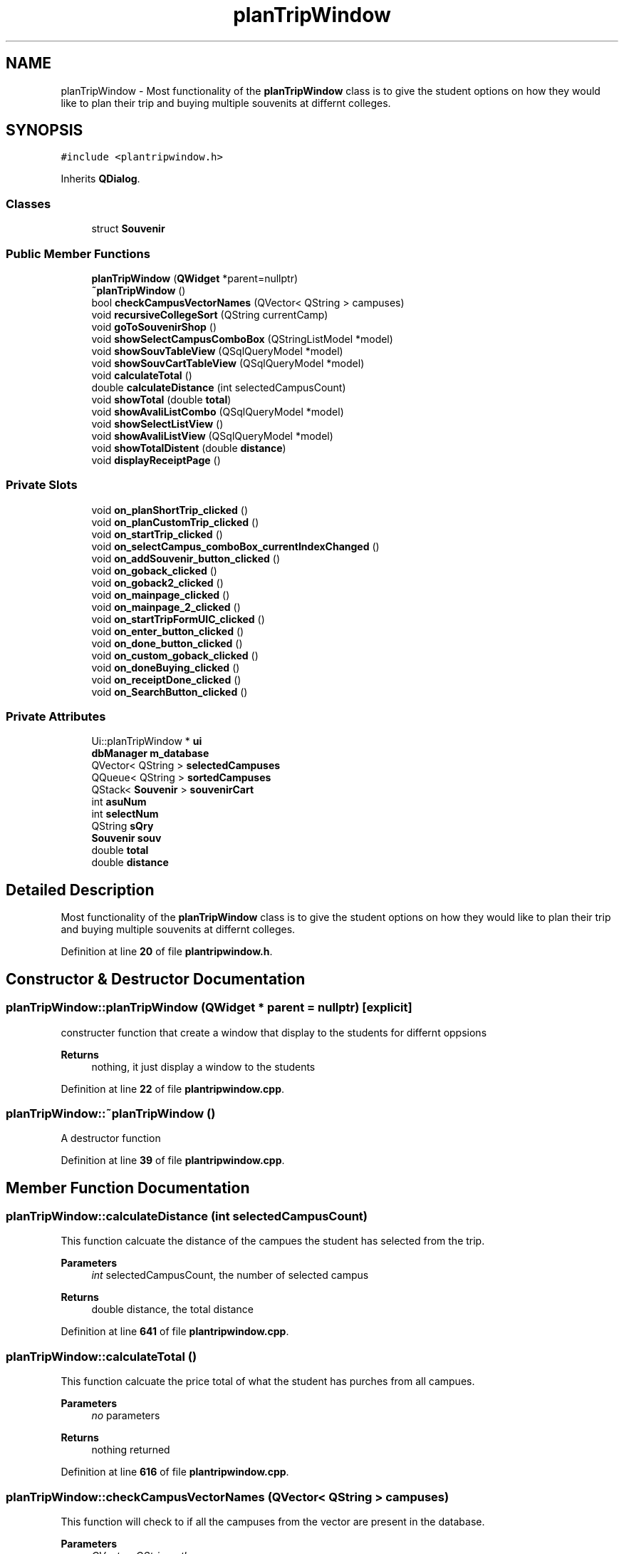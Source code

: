 .TH "planTripWindow" 3 "Sat Mar 18 2023" "CS1D-College-Tour" \" -*- nroff -*-
.ad l
.nh
.SH NAME
planTripWindow \- Most functionality of the \fBplanTripWindow\fP class is to give the student options on how they would like to plan their trip and buying multiple souvenits at differnt colleges\&.  

.SH SYNOPSIS
.br
.PP
.PP
\fC#include <plantripwindow\&.h>\fP
.PP
Inherits \fBQDialog\fP\&.
.SS "Classes"

.in +1c
.ti -1c
.RI "struct \fBSouvenir\fP"
.br
.in -1c
.SS "Public Member Functions"

.in +1c
.ti -1c
.RI "\fBplanTripWindow\fP (\fBQWidget\fP *parent=nullptr)"
.br
.ti -1c
.RI "\fB~planTripWindow\fP ()"
.br
.ti -1c
.RI "bool \fBcheckCampusVectorNames\fP (QVector< QString > campuses)"
.br
.ti -1c
.RI "void \fBrecursiveCollegeSort\fP (QString currentCamp)"
.br
.ti -1c
.RI "void \fBgoToSouvenirShop\fP ()"
.br
.ti -1c
.RI "void \fBshowSelectCampusComboBox\fP (QStringListModel *model)"
.br
.ti -1c
.RI "void \fBshowSouvTableView\fP (QSqlQueryModel *model)"
.br
.ti -1c
.RI "void \fBshowSouvCartTableView\fP (QSqlQueryModel *model)"
.br
.ti -1c
.RI "void \fBcalculateTotal\fP ()"
.br
.ti -1c
.RI "double \fBcalculateDistance\fP (int selectedCampusCount)"
.br
.ti -1c
.RI "void \fBshowTotal\fP (double \fBtotal\fP)"
.br
.ti -1c
.RI "void \fBshowAvaliListCombo\fP (QSqlQueryModel *model)"
.br
.ti -1c
.RI "void \fBshowSelectListView\fP ()"
.br
.ti -1c
.RI "void \fBshowAvaliListView\fP (QSqlQueryModel *model)"
.br
.ti -1c
.RI "void \fBshowTotalDistent\fP (double \fBdistance\fP)"
.br
.ti -1c
.RI "void \fBdisplayReceiptPage\fP ()"
.br
.in -1c
.SS "Private Slots"

.in +1c
.ti -1c
.RI "void \fBon_planShortTrip_clicked\fP ()"
.br
.ti -1c
.RI "void \fBon_planCustomTrip_clicked\fP ()"
.br
.ti -1c
.RI "void \fBon_startTrip_clicked\fP ()"
.br
.ti -1c
.RI "void \fBon_selectCampus_comboBox_currentIndexChanged\fP ()"
.br
.ti -1c
.RI "void \fBon_addSouvenir_button_clicked\fP ()"
.br
.ti -1c
.RI "void \fBon_goback_clicked\fP ()"
.br
.ti -1c
.RI "void \fBon_goback2_clicked\fP ()"
.br
.ti -1c
.RI "void \fBon_mainpage_clicked\fP ()"
.br
.ti -1c
.RI "void \fBon_mainpage_2_clicked\fP ()"
.br
.ti -1c
.RI "void \fBon_startTripFormUIC_clicked\fP ()"
.br
.ti -1c
.RI "void \fBon_enter_button_clicked\fP ()"
.br
.ti -1c
.RI "void \fBon_done_button_clicked\fP ()"
.br
.ti -1c
.RI "void \fBon_custom_goback_clicked\fP ()"
.br
.ti -1c
.RI "void \fBon_doneBuying_clicked\fP ()"
.br
.ti -1c
.RI "void \fBon_receiptDone_clicked\fP ()"
.br
.ti -1c
.RI "void \fBon_SearchButton_clicked\fP ()"
.br
.in -1c
.SS "Private Attributes"

.in +1c
.ti -1c
.RI "Ui::planTripWindow * \fBui\fP"
.br
.ti -1c
.RI "\fBdbManager\fP \fBm_database\fP"
.br
.ti -1c
.RI "QVector< QString > \fBselectedCampuses\fP"
.br
.ti -1c
.RI "QQueue< QString > \fBsortedCampuses\fP"
.br
.ti -1c
.RI "QStack< \fBSouvenir\fP > \fBsouvenirCart\fP"
.br
.ti -1c
.RI "int \fBasuNum\fP"
.br
.ti -1c
.RI "int \fBselectNum\fP"
.br
.ti -1c
.RI "QString \fBsQry\fP"
.br
.ti -1c
.RI "\fBSouvenir\fP \fBsouv\fP"
.br
.ti -1c
.RI "double \fBtotal\fP"
.br
.ti -1c
.RI "double \fBdistance\fP"
.br
.in -1c
.SH "Detailed Description"
.PP 
Most functionality of the \fBplanTripWindow\fP class is to give the student options on how they would like to plan their trip and buying multiple souvenits at differnt colleges\&. 
.PP
Definition at line \fB20\fP of file \fBplantripwindow\&.h\fP\&.
.SH "Constructor & Destructor Documentation"
.PP 
.SS "planTripWindow::planTripWindow (\fBQWidget\fP * parent = \fCnullptr\fP)\fC [explicit]\fP"
constructer function that create a window that display to the students for differnt oppsions 
.PP
\fBReturns\fP
.RS 4
nothing, it just display a window to the students 
.RE
.PP

.PP
Definition at line \fB22\fP of file \fBplantripwindow\&.cpp\fP\&.
.SS "planTripWindow::~planTripWindow ()"
A destructor function 
.PP
Definition at line \fB39\fP of file \fBplantripwindow\&.cpp\fP\&.
.SH "Member Function Documentation"
.PP 
.SS "planTripWindow::calculateDistance (int selectedCampusCount)"
This function calcuate the distance of the campues the student has selected from the trip\&. 
.PP
\fBParameters\fP
.RS 4
\fIint\fP selectedCampusCount, the number of selected campus 
.RE
.PP
\fBReturns\fP
.RS 4
double distance, the total distance 
.RE
.PP

.PP
Definition at line \fB641\fP of file \fBplantripwindow\&.cpp\fP\&.
.SS "planTripWindow::calculateTotal ()"
This function calcuate the price total of what the student has purches from all campues\&. 
.PP
\fBParameters\fP
.RS 4
\fIno\fP parameters 
.RE
.PP
\fBReturns\fP
.RS 4
nothing returned 
.RE
.PP

.PP
Definition at line \fB616\fP of file \fBplantripwindow\&.cpp\fP\&.
.SS "planTripWindow::checkCampusVectorNames (QVector< QString > campuses)"
This function will check to if all the campuses from the vector are present in the database\&. 
.PP
\fBParameters\fP
.RS 4
\fIQVector<QString>,the\fP campuses name 
.RE
.PP
\fBReturns\fP
.RS 4
true or falst, if the name is in the database 
.RE
.PP

.PP
Definition at line \fB235\fP of file \fBplantripwindow\&.cpp\fP\&.
.SS "planTripWindow::displayReceiptPage ()"
This function switches the current UI to the final receipt page UI and initializes the widgets on the UI\&. 
.PP
Definition at line \fB675\fP of file \fBplantripwindow\&.cpp\fP\&.
.SS "planTripWindow::goToSouvenirShop ()"
This function switches the current UI to the \fBSouvenir\fP shop UI and initializes the widgets on the UI\&. 
.PP
\fBParameters\fP
.RS 4
\fIno\fP parameters 
.RE
.PP
\fBReturns\fP
.RS 4
nothing returned 
.RE
.PP

.PP
Definition at line \fB417\fP of file \fBplantripwindow\&.cpp\fP\&.
.SS "planTripWindow::on_addSouvenir_button_clicked ()\fC [private]\fP, \fC [slot]\fP"
This function is the adding souvenirs function, it will display the souvenirs the student has pick on to the cart table after click it\&. 
.PP
Definition at line \fB573\fP of file \fBplantripwindow\&.cpp\fP\&.
.SS "planTripWindow::on_custom_goback_clicked ()\fC [private]\fP, \fC [slot]\fP"
This function is the goback function, it will display the last page after click it\&. 
.PP
Definition at line \fB451\fP of file \fBplantripwindow\&.cpp\fP\&.
.SS "planTripWindow::on_done_button_clicked ()\fC [private]\fP, \fC [slot]\fP"
This function is the done function, it will display the souvenirs shop page after click it\&. 
.PP
Definition at line \fB210\fP of file \fBplantripwindow\&.cpp\fP\&.
.SS "planTripWindow::on_doneBuying_clicked ()\fC [private]\fP, \fC [slot]\fP"
This function is the done function, it will display the receipt page after click it\&. 
.PP
Definition at line \fB481\fP of file \fBplantripwindow\&.cpp\fP\&.
.SS "planTripWindow::on_enter_button_clicked ()\fC [private]\fP, \fC [slot]\fP"
This function is the enter function, it will move the selected college name the student has pick to the selectedCollege list after click it\&. 
.PP
Definition at line \fB182\fP of file \fBplantripwindow\&.cpp\fP\&.
.SS "planTripWindow::on_goback2_clicked ()\fC [private]\fP, \fC [slot]\fP"
This function is the goback function, it will display the last page after click it\&. 
.PP
Definition at line \fB443\fP of file \fBplantripwindow\&.cpp\fP\&.
.SS "planTripWindow::on_goback_clicked ()\fC [private]\fP, \fC [slot]\fP"
This function is the goback function, it will display the last page after click it\&. 
.PP
Definition at line \fB435\fP of file \fBplantripwindow\&.cpp\fP\&.
.SS "planTripWindow::on_mainpage_2_clicked ()\fC [private]\fP, \fC [slot]\fP"
This function is the go to main page function, it will display the main page after click it\&. 
.PP
Definition at line \fB508\fP of file \fBplantripwindow\&.cpp\fP\&.
.SS "planTripWindow::on_mainpage_clicked ()\fC [private]\fP, \fC [slot]\fP"
This function is the go to main page function, it will display the main page after click it\&. 
.PP
Definition at line \fB490\fP of file \fBplantripwindow\&.cpp\fP\&.
.SS "planTripWindow::on_planCustomTrip_clicked ()\fC [private]\fP, \fC [slot]\fP"
This function is the plan the custom trip, it will plan the college tour trip starding at where the student wants and vist the all other college base on what student has pick after click it\&. 
.PP
 Test(1): distance: 3973 cost: 713\&.97
.PP
Test(2): distance: 2412 cost: 181\&.95
.PP
.PP
 MAKE CHANGES
.PP
.PP
 Test(3): distance: 1720 cost: 222\&.40
.PP
Test(4): distance: 3107 cost: 587\&.44
.PP
Definition at line \fB117\fP of file \fBplantripwindow\&.cpp\fP\&.
.SS "planTripWindow::on_planShortTrip_clicked ()\fC [private]\fP, \fC [slot]\fP"
This function is the plan the shortes trip form ASU, it will plan the college tour trip starding at ASU and vist the 11 college after click it\&. 
.PP
 Test(1) -> 5 trips: distance: 790\&.3 cost: 0
.PP
Test(2) -> 4 trips: distance: 457\&.3 cost: 0
.PP
Definition at line \fB45\fP of file \fBplantripwindow\&.cpp\fP\&.
.SS "planTripWindow::on_receiptDone_clicked ()\fC [private]\fP, \fC [slot]\fP"
This function is the done function, it will display the main page after click it\&.
.PP
This function is the search function, it will search the college name that is currenly display on the combo box after click it\&. 
.PP
Definition at line \fB459\fP of file \fBplantripwindow\&.cpp\fP\&.
.SS "void planTripWindow::on_SearchButton_clicked ()\fC [private]\fP, \fC [slot]\fP"

.PP
Definition at line \fB691\fP of file \fBplantripwindow\&.cpp\fP\&.
.SS "planTripWindow::on_selectCampus_comboBox_currentIndexChanged ()\fC [private]\fP, \fC [slot]\fP"
This function changes the souviner table base on what campus the student has selected in the combo box\&. 
.PP
Definition at line \fB551\fP of file \fBplantripwindow\&.cpp\fP\&.
.SS "planTripWindow::on_startTrip_clicked ()\fC [private]\fP, \fC [slot]\fP"
This function is the plan a trip form saddleback college, it will plan the college tour trip starding at saddleback college and vist the 11 college after click it\&. 
.PP
 Test: distance: 5315\&.5 cost: 0
.PP
Definition at line \fB255\fP of file \fBplantripwindow\&.cpp\fP\&.
.SS "planTripWindow::on_startTripFormUIC_clicked ()\fC [private]\fP, \fC [slot]\fP"
This function is the plan the a trip form UIC, it will plan the college tour trip starding at UCI and vist the 13 college after click it\&. 
.PP
 Test: distance should be: 5847\&.2 cost: 0
.PP
Definition at line \fB306\fP of file \fBplantripwindow\&.cpp\fP\&.
.SS "planTripWindow::recursiveCollegeSort (QString currentCamp)"
This function sort the college touring trip list in order\&. For example, from the starting campus, the next campus will be the closest to the start, then the closest after that\&. Each recursive call find the closest campus to the campus passed in\&. When the closest is found, the new campus is sorted and then used for the next call\&. 
.PP
\fBParameters\fP
.RS 4
\fIString\fP currentCamp, the name of the current campues 
.RE
.PP
< queue of sorted campuses for tour
.PP
< vector of selected campuses for the tour
.PP
Definition at line \fB366\fP of file \fBplantripwindow\&.cpp\fP\&.
.SS "planTripWindow::showAvaliListCombo (QSqlQueryModel * model)"
The avaliable campuses combo box on the general tour college selection UI will display the information held in a QSqlQueryModel pointer\&. 
.PP
\fBParameters\fP
.RS 4
\fIQSqlQueryModel,model\fP (passed as a pointer) 
.RE
.PP
\fBReturns\fP
.RS 4
nothing returned 
.RE
.PP

.PP
Definition at line \fB176\fP of file \fBplantripwindow\&.cpp\fP\&.
.SS "planTripWindow::showAvaliListView (QSqlQueryModel * model)"
The avaliable campuses list view on the general tour college selection UI will display the information held in a QSqlQueryModel pointer\&. 
.PP
\fBParameters\fP
.RS 4
\fIQSqlQueryModel,model\fP (passed as a pointer) 
.RE
.PP
\fBReturns\fP
.RS 4
nothing returned 
.RE
.PP

.PP
Definition at line \fB154\fP of file \fBplantripwindow\&.cpp\fP\&.
.SS "planTripWindow::showSelectCampusComboBox (QStringListModel * model)"
This function will used the tax that is in the campus combo box for the souvenir shop UI and display the information held in a QStringListModel pointer\&. 
.PP
\fBParameters\fP
.RS 4
\fIpointer\fP model, the list of college name in the form of database accesed it by QStringListModel pointer 
.RE
.PP
\fBReturns\fP
.RS 4
nothing returned, it just display souvenirs of the selected campus name in the combo box 
.RE
.PP

.PP
Definition at line \fB531\fP of file \fBplantripwindow\&.cpp\fP\&.
.SS "planTripWindow::showSelectListView ()"
The selected campuses list view on the general tour college selection UI will display the information held in a QSqlQueryModel pointer\&. 
.PP
\fBParameters\fP
.RS 4
\fIQSqlQueryModel,model\fP (passed as a pointer) 
.RE
.PP
\fBReturns\fP
.RS 4
nothing returned 
.RE
.PP

.PP
Definition at line \fB165\fP of file \fBplantripwindow\&.cpp\fP\&.
.SS "planTripWindow::showSouvCartTableView (QSqlQueryModel * model)"
The souvenir cart table view for the souvenir shop UI will display the information about the souvenirs selected held in a QStringListModel pointer\&. 
.PP
\fBParameters\fP
.RS 4
\fIpointer\fP model, the list of souvenirs in the form of database accesed it by QStringListModel pointer 
.RE
.PP
\fBReturns\fP
.RS 4
nothing returned, it just display souvenirs of the selected campus name in the table view 
.RE
.PP

.PP
Definition at line \fB561\fP of file \fBplantripwindow\&.cpp\fP\&.
.SS "planTripWindow::showSouvTableView (QSqlQueryModel * model)"
The souvenir table view for the souvenir shop UI will display the information about the souvenirs of a selected campus held in a QStringListModel pointer\&. 
.PP
\fBParameters\fP
.RS 4
\fIpointer\fP model, the list of souvenirs in the form of database accesed it by QStringListModel pointer 
.RE
.PP
\fBReturns\fP
.RS 4
nothing returned, it just display souvenirs of the selected campus name in the table view 
.RE
.PP

.PP
Definition at line \fB541\fP of file \fBplantripwindow\&.cpp\fP\&.
.SS "planTripWindow::showTotal (double total)"
This function show the total price of all souvenirs and initializes the widgets on the UI\&. 
.PP
\fBParameters\fP
.RS 4
\fIdouble\fP total, the total price 
.RE
.PP
\fBReturns\fP
.RS 4
nothing returned, it just set the total price to the UI 
.RE
.PP

.PP
Definition at line \fB665\fP of file \fBplantripwindow\&.cpp\fP\&.
.SS "planTripWindow::showTotalDistent (double distance)"
This function show the total distent of each trip and initializes the widgets on the UI\&. 
.PP
\fBParameters\fP
.RS 4
\fIno\fP parameters 
.RE
.PP
\fBReturns\fP
.RS 4
nothing returned 
.RE
.PP

.PP
Definition at line \fB301\fP of file \fBplantripwindow\&.cpp\fP\&.
.SH "Member Data Documentation"
.PP 
.SS "int planTripWindow::asuNum\fC [private]\fP"
the maximum number of campuses allowed during the ASU tour 
.PP
Definition at line \fB250\fP of file \fBplantripwindow\&.h\fP\&.
.SS "double planTripWindow::distance\fC [private]\fP"
double of the total distance form the tours 
.PP
Definition at line \fB255\fP of file \fBplantripwindow\&.h\fP\&.
.SS "\fBdbManager\fP planTripWindow::m_database\fC [private]\fP"
database manager variable 
.PP
Definition at line \fB246\fP of file \fBplantripwindow\&.h\fP\&.
.SS "QVector<QString> planTripWindow::selectedCampuses\fC [private]\fP"
vector of selected campuses for the tour 
.PP
Definition at line \fB247\fP of file \fBplantripwindow\&.h\fP\&.
.SS "int planTripWindow::selectNum\fC [private]\fP"
the current number of campuses 
.PP
Definition at line \fB251\fP of file \fBplantripwindow\&.h\fP\&.
.SS "QQueue<QString> planTripWindow::sortedCampuses\fC [private]\fP"
queue of sorted campuses for tour 
.PP
Definition at line \fB248\fP of file \fBplantripwindow\&.h\fP\&.
.SS "\fBSouvenir\fP planTripWindow::souv\fC [private]\fP"
struct of the purchased souvenirs 
.PP
Definition at line \fB253\fP of file \fBplantripwindow\&.h\fP\&.
.SS "QStack<\fBSouvenir\fP> planTripWindow::souvenirCart\fC [private]\fP"
stack of the purchased souvenirs 
.PP
Definition at line \fB249\fP of file \fBplantripwindow\&.h\fP\&.
.SS "QString planTripWindow::sQry\fC [private]\fP"
souvenir query - ACCUMULATOR 
.PP
Definition at line \fB252\fP of file \fBplantripwindow\&.h\fP\&.
.SS "double planTripWindow::total\fC [private]\fP"
double of the total price form the purchased souvenirs 
.PP
Definition at line \fB254\fP of file \fBplantripwindow\&.h\fP\&.
.SS "Ui::planTripWindow* planTripWindow::ui\fC [private]\fP"
\fBplanTripWindow\fP UI variable 
.PP
Definition at line \fB245\fP of file \fBplantripwindow\&.h\fP\&.

.SH "Author"
.PP 
Generated automatically by Doxygen for CS1D-College-Tour from the source code\&.
